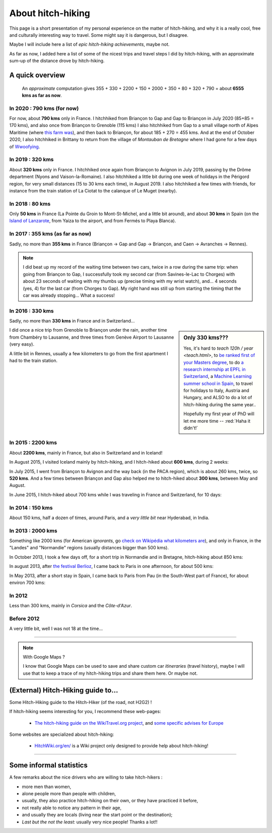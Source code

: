 .. meta::
   :description lang=en: About hitch-hiking
   :description lang=fr: À-propos d'auto-stop

####################
 About hitch-hiking
####################

This page is a short presentation of my personal experience
on the matter of hitch-hiking, and why it is a really cool, free and culturally interesting way to travel.
Some might say it is dangerous, but I disagree.

Maybe I will include here a list of *epic hitch-hiking achievements*, maybe not.

As far as now, I added here a list of some of the nicest trips and travel steps I did by hitch-hiking, with an approximate sum-up of the distance drove by hitch-hiking.

A quick overview
----------------
  An *approximate* computation gives 355 + 330 + 2200 + 150 + 2000 + 350 + 80 + 320 + 790 = about **6555 kms as far as now**.

In 2020 : **790 kms** (for now)
^^^^^^^^^^^^^^^^^^^^^^^^^^^^^^^
For now, about **790 kms** only in France.
I hitchhiked from Briançon to Gap and Gap to Briançon in July 2020 (85+85 = 170 kms), and also once from Briançon to Grenoble (115 kms)
I also hitchhiked from Gap to a small village north of Alpes Maritime (where `this farm was <https://wwoof.fr/host/7285-Bergerie-la-Giuggiola>`_), and then back to Briançon, for about 185 + 270 = 455 kms.
And at the end of October 2020, I also hitchhiked in Brittany to return from the village of *Montauban de Bretagne* where I had gone for a few days of `Wwoofying <https://wwoof.fr/>`_.

.. digraph:: france20

    "Briançon" -> "Gap" -> "Briançon (2)";
    "Briançon (3)" -> "Grenoble";
    "Gap (2)" -> "Laragne-Monteglin" -> "Sisteron" -> "Chateau-Arnaud-St-Auban" -> "Digne-les-Bains" -> "Saint-André-les-Alpes" -> "Castellane" -> "Saint-Auban" -> "Briançonnet";
    "Briançonnet" -> "Entrevaux" -> "Saint-André-les-Alpes (2)" -> "Digne-les-Bains (2)" -> "Chateau-Arnaud-St-Auban (2)" -> "Sisteron (2)" -> "Laragne-Monteglin (2)" -> "Gap (3)" -> "Briançon (4)";
    "Montauban de Bretagne" -> "Rennes";

In 2019 : **320 kms**
^^^^^^^^^^^^^^^^^^^^^
About **320 kms** only in France.
I hitchhiked once again from Briançon to Avignon in July 2019, passing by the Drôme department (Nyons and Vaison-la-Romaine).
I also hitchhiked a little bit during one week of holidays in the Périgord region, for very small distances (15 to 30 kms each time), in August 2019.
I also hitchhiked a few times with friends, for instance from the train station of La Ciotat to the calanque of Le Muget (nearby).

.. digraph:: france19

    "Briançon" -> "Gap" -> "Serres" -> "Nyons" -> "Vaison-la-Romaine" -> "Avignon";
    "Saint-Crépin-en-Carlucet" -> "Sarlat-la-Canéda" -> "Galujac";
    "La Ciotat" -> "Le Muget";

In 2018 : **80 kms**
^^^^^^^^^^^^^^^^^^^^
Only **50 kms** in France (La Pointe du Groin to Mont-St-Michel, and a little bit around), and about **30 kms** in Spain (on the `Island of Lanzarote <https://www.google.com/maps/place/Lanzarote/@28.9286471,-13.7945591,13.75z/>`_, from Yaiza to the airport, and from Fermés to Playa Blanca).

.. digraph:: france18

    "La Pointe du Groin (France)" -> "Mont St-Michel";
    "Yaiza (Lanzarote, Spain)" -> "Lanzarote Airport";
    "Fermés (Lanzarote, Spain)" -> "Playa Blanca";

In 2017 : **355 kms** (as far as now)
^^^^^^^^^^^^^^^^^^^^^^^^^^^^^^^^^^^^^
Sadly, no more than **355 kms** in France (Briançon → Gap and Gap → Briançon, and Caen → Avranches → Rennes).

.. digraph:: france17

    "Briançon (1)" -> "Chorges (1)" -> "Savines-le-Lac" -> "Gap (1)";
    "Gap (2)" -> "Chorges (2)" -> "Embrun" -> "Briançon (2)";
    "Caen" -> "Avranches" -> "Rennes";


.. note::

    I did beat up my record of the waiting time between two cars, twice in a row during the same trip: when going from Briançon to Gap, I successfully took my second car (from Savines-le-Lac to Chorges) with about 23 seconds of waiting with my thumbs up (precise timing with my wrist watch), and… 4 seconds (yes, 4) for the last car (from Chorges to Gap). My right hand was still up from starting the timing that the car was already stopping… What a success!

In 2016 : **330 kms**
^^^^^^^^^^^^^^^^^^^^^
Sadly, no more than **330 kms** in France and in Switzerland…

.. sidebar:: Only 330 kms???

    Yes, it's hard to `teach 120h / year <teach.html>`, to `be ranked first of your Masters degree <publis/mva-2016>`_, to do `a research internship at EPFL in Switzerland <https://bitbucket.org/lbesson/internship-mva-2016/>`_, a `Machine Learning summer school in Spain <https://bitbucket.org/lbesson/mlss-2016>`_, to travel for holidays to Italy, Austria and Hungary, and ALSO to do a lot of hitch-hiking during the same year..

    Hopefully my first year of PhD will let me more time -- :red:`Haha it didn't!`


I did once a nice trip from Grenoble to Briançon under the rain, another time from Chambéry to Lausanne, and three times from Genève Airport to Lausanne (very easy).

.. digraph:: france16

    "Grenoble" -> "Bourg d'Oisan" -> "La Grave" -> Briançon;
    "Chambéry" -> "Genève" -> "Lausanne (1)";
    "Genève Airport" -> "Lausanne (2)";

A little bit in Rennes, usually a few kilometers to go from the first apartment I had to the train station.

In 2015 : **2200 kms**
^^^^^^^^^^^^^^^^^^^^^^
About **2200 kms**, mainly in France, but also in Switzerland and in Iceland!

In August 2015, I visited Iceland mainly by hitch-hiking, and I hitch-hiked about **600 kms**, during 2 weeks:

.. digraph:: aug15island

    "Keflavik (airport)" -> "Gardur" -> "Grindavik" -> "Selfoss (1)";
    "Hopn (in the East)" -> "Jokurlsarlon" -> "Skaftafell" -> "Klaustur" -> "Vik (South)" -> "Skogar" -> "Landeyahopn (arrival)";
    "Landeyahopn (departure)" -> "Selfoss (2)" -> "Geysir" -> "Laugarvatn" -> "Thingvellir" -> "Reykjavik";


In July 2015, I went from Briançon to Avignon and the way back (in the PACA region), which is about 260 kms, twice, so **520 kms**.
And a few times between Briançon and Gap also helped me to hitch-hiked about **300 kms**, between May and August.

In June 2015, I hitch-hiked about 700 kms while I was traveling in France and Switzerland, for 10 days:

.. digraph:: juin15

    "Briançon (France)" -> "Gap" -> "Grenoble" -> "Chambéry" -> "Annecy" -> "Lausanne (Switzerland)" -> "Zurich (Switzerland)" -> "Bâle (Switzerland)" -> "Mulhouse (France)";


In 2014 : **150 kms**
^^^^^^^^^^^^^^^^^^^^^
About 150 kms, half a dozen of times, around Paris, and a *very little bit* near Hyderabad, in India.

In 2013 : **2000 kms**
^^^^^^^^^^^^^^^^^^^^^^
Something like 2000 kms (for American *ignorants*, go `check on Wikipédia what kilometers are <https://en.wikipedia.org/wiki/Kilometers>`_), and only in France, in the "Landes" and "Normandie" regions (usually distances bigger than 500 kms).

In October 2013, I took a few days off, for a short trip in Normandie and in Bretagne, hitch-hiking about 850 kms:

.. digraph:: october13

    "Caen (France)" -> "Nantes" -> "Vannes" -> "Lorient" -> "Le Mans" -> "Paris";

In august 2013, after `the festival Berlioz <http://www.festivalberlioz.com/>`_, I came back to Paris in one afternoon, for about 500 kms:

.. digraph:: aug13

    "La-Côte-St-André (France)" -> "Grenoble" -> "Bourgouin-Jallieu" -> "Lyon" -> "Dijon" -> "Paris";

In May 2013, after a short stay in Spain, I came back to Paris from Pau (in the South-West part of France), for about environ 700 kms:

.. digraph:: may13

    "Pau (France)" -> "La Rochelle" -> "Paris";

In 2012
^^^^^^^
Less than 300 kms, mainly in *Corsica* and the *Côte-d'Azur*.

Before 2012
^^^^^^^^^^^
A very little bit, well I was not 18 at the time…

------------------------------------------------------------------------------

.. note:: With Google Maps ?

    I know that Google Maps can be used to save and share custom car *itineraries* (travel history),
    maybe I will use that to keep a trace of my hitch-hiking trips and
    share them here. Or maybe not.

(External) Hitch-Hiking guide to…
-----------------------------------
Some Hitch-Hiking guide to the Hitch-Hiker (of the road, not H2G2) !

If hitch-hiking seems interesting for you, I recommend these web-pages:

  - `The hitch-hiking guide on the WikiTravel.org project <http://wikitravel.org/en/Hitchhiking>`_, and `some specific advises for Europe <http://wikitravel.org/fr/Auto-stop_en_Europe>`_

Some websites are specialized about hitch-hiking:

  - `HitchWiki.org/en/ <http://hitchwiki.org/en/Main_Page>`_ is a Wiki project only designed to provide help about hitch-hiking!

------------------------------------------------------------------------------

Some informal statistics
------------------------
A few remarks about the nice drivers who are willing to take hitch-hikers :

* more men than women,
* alone people more than people with children,
* usually, they also practice hitch-hiking on their own, or they have practiced it before,
* not really able to notice any pattern in their age,
* and usually they are locals (living near the start point or the destination);
* *Last but the not the least:* usually very nice people! Thanks a lot!!

.. (c) Lilian Besson, 2011-2021, https://bitbucket.org/lbesson/web-sphinx/

